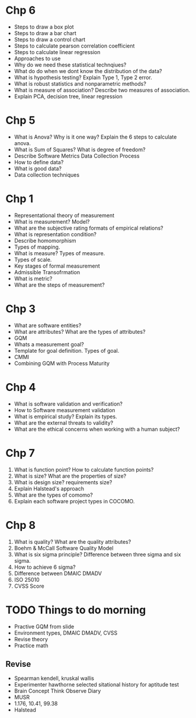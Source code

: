 * Chp 6
- Steps to draw a box plot
- Steps to draw a bar chart
- Steps to draw a control chart
- Steps to calculate pearson correlation coefficient
- Steps to calculate linear regression
- Approaches to use
- Why do we need these statistical technqiues?
- What do do when we dont know the distribution of the data?
- What is hypothesis testing? Explain Type 1, Type 2 error.
- What is robust statistics and nonparametric methods?
- What is measure of association? Describe two measures of association.
- Explain PCA, decision tree, linear regression

* Chp 5
- What is Anova? Why is it one way? Explain the 6 steps to calculate anova.
- What is Sum of Squares? What is degree of freedom?
- Describe Software Metrics Data Collection Process
- How to define data?
- What is good data?
- Data collection techniques

* Chp 1
- Representational theory of measurement
- What is measurement? Model?
- What are the subjective rating formats of empirical relations?
- What is representation condition?
- Describe homomorphism
- Types of mapping.
- What is measure? Types of measure.
- Types of scale.
- Key stages of formal measurement
- Admissible Transofrmation
- What is metric?
- What are the steps of measurement?

* Chp 3
- What are software entities?
- What are attributes? What are the types of attributes?
- GQM
- Whats a measurement goal?
- Template for goal definition. Types of goal.
- CMMI
- Combining GQM with Process Maturity

* Chp 4
- What is software validation and verification?
- How to Software measurement validation
- What is empirical study? Explain its types.
- What are the external threats to validity?
- What are the ethical concerns when working with a human subject?

* Chp 7
1. What is function point? How to calculate function points?
2. What is size? What are the properties of size?
3. What is design size? requirements size?
4. Explain Halstead's approach
5. What are the types of comomo?
6. Explain each software project types in COCOMO.

* Chp 8
1. What is quality? What are the quality attributes?
2. Boehm & McCall Software Quality Model
3. What is six sigma principle? Difference between three sigma and six sigma.
4. How to achieve 6 sigma?
5. Difference between DMAIC DMADV
6. ISO 25010
7. CVSS Score
* TODO Things to do morning
- Practive GQM from slide
- Environment types, DMAIC DMADV, CVSS
- Revise theory
- Practice math
  
** Revise
- Spearman kendell, kruskal wallis
- Experimenter hawthorne selected sitational history for aptitude test
- Brain Concept Think Observe Diary
- MUSR
- 1.176, 10.41, 99.38
- Halstead
